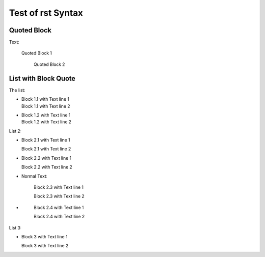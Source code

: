 ##################
Test of rst Syntax
##################

Quoted Block
------------

Text:

   Quoted Block 1

      Quoted Block 2

List with Block Quote
---------------------

The list:


-  |   Block 1.1 with Text line 1
   |   Block 1.1 with Text line 2
- 
   |   Block 1.2 with Text line 1
   |   Block 1.2 with Text line 2


List 2:

-     Block 2.1 with Text line 1

      Block 2.1 with Text line 2
-
      Block 2.2 with Text line 1

      Block 2.2 with Text line 2
-  Normal Text:

      Block 2.3 with Text line 1

      Block 2.3 with Text line 2
-  \ 

      Block 2.4 with Text line 1

      Block 2.4 with Text line 2

List 3:

- Block 3 with Text line 1

  Block 3 with Text line 2

